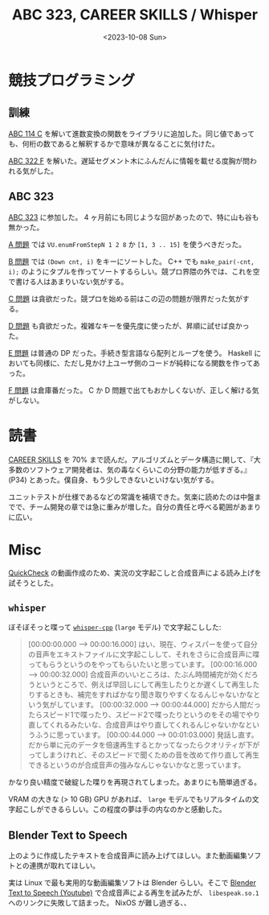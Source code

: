 #+TITLE: ABC 323, CAREER SKILLS / Whisper
#+DATE: <2023-10-08 Sun>

* 競技プログラミング

** 訓練

[[https://atcoder.jp/contests/abc114/tasks/abc114_c][ABC 114 C]] を解いて進数変換の関数をライブラリに追加した。同じ値であっても、何桁の数であると解釈するかで意味が異なることに気付けた。

[[https://atcoder.jp/contests/abc322/tasks/abc322_f][ABC 322 F]] を解いた。遅延セグメント木にふんだんに情報を載せる度胸が問われる気がした。

** ABC 323

[[https://atcoder.jp/contests/abc323][ABC 323]] に参加した。 4 ヶ月前にも同じような回があったので、特に山も谷も無かった。

[[https://atcoder.jp/contests/abc323/tasks/abc323_a][A 問題]] では =VU.enumFromStepN 1 2 8= か =[1, 3 .. 15]= を使うべきだった。

[[https://atcoder.jp/contests/abc323/tasks/abc323_b][B 問題]] では =(Down cnt, i)= をキーにソートした。 C++ でも =make_pair(-cnt, i);= のようにタプルを作ってソートするらしい。競プロ界隈の外では、これを空で書ける人はあまりいない気がする。

[[https://atcoder.jp/contests/abc323/tasks/abc323_c][C 問題]] は貪欲だった。競プロを始める前はこの辺の問題が限界だった気がする。

[[https://atcoder.jp/contests/abc323/tasks/abc323_d][D 問題]] も貪欲だった。複雑なキーを優先度に使ったが、昇順に試せば良かった。

[[https://atcoder.jp/contests/abc323/tasks/abc323_e][E 問題]] は普通の DP だった。手続き型言語なら配列とループを使う。 Haskell においても同様に、ただし見かけ上ユーザ側のコードが純粋になる関数を作ってあった。

[[https://atcoder.jp/contests/abc323/tasks/abc323_f][F 問題]] は倉庫番だった。 C か D 問題で出てもおかしくないが、正しく解ける気がしない。

* 読書

[[https://bookplus.nikkei.com/atcl/catalog/18/P55740/][CAREER SKILLS]] を 70% まで読んだ。アルゴリズムとデータ構造に関して、『大多数のソフトウェア開発者は、気の毒なくらいこの分野の能力が低すぎる。』 (P34) とあった。僕自身、もう少しできないといけない気がする。

ユニットテストが仕様であるなどの常識を補填できた。気楽に読めたのは中盤までで、チーム開発の章では急に重みが増した。自分の責任と呼べる範囲があまりに広い。

* Misc

[[https://hackage.haskell.org/package/QuickCheck][QuickCheck]] の動画作成のため、実況の文字起こしと合成音声による読み上げを試そうとした。

** =whisper=

ぼそぼそっと喋って [[https://github.com/ggerganov/whisper.cpp][=whisper-cpp=]] (=large= モデル) で文字起こしした:

#+BEGIN_QUOTE
[00:00:00.000 --> 00:00:16.000]  はい、現在、ウィスパーを使って自分の音声をエキストファイルに文字起こしして、それをさらに合成音声に喋ってもらうというのをやってもらいたいと思っています。
[00:00:16.000 --> 00:00:32.000]  合成音声のいいところは、たぶん時間補完が効くだろうというところで、例えば早回しにして再生したりとか遅くして再生したりするときも、補完をすればかなり聞き取りやすくなるんじゃないかなという気がしています。
[00:00:32.000 --> 00:00:44.000]  だから人間だったらスピード1で喋ったり、スピード2で喋ったりというのをその場でやり直してくれるみたいな、合成音声はやり直してくれるんじゃないかなというふうに思っています。
[00:00:44.000 --> 00:01:03.000]  発話し直す。だから単に元のデータを倍速再生するとかってなったらクオリティが下がってしまうけれど、そのスピードで聞くための音を改めて作り直して再生できるというのが合成音声の強みなんじゃないかなと思っています。
#+END_QUOTE

かなり良い精度で破綻した喋りを再現されてしまった。あまりにも簡単過ぎる。

VRAM の大きな (> 10 GB) GPU があれば、 =large= モデルでもリアルタイムの文字起こしができるらしい。この程度の夢は手の内なのかと感動した。

** Blender Text to Speech

上のように作成したテキストを合成音声に読み上げてほしい。また動画編集ソフトとの連携が取れてほしい。

実は Linux で最も実用的な動画編集ソフトは Blender らしい。そこで [[https://www.youtube.com/watch?v=dB4xzx1406I][Blender Text to Speech (Youtube)]] で合成音声による再生を試みたが、 =libespeak.so.1= へのリンクに失敗して詰まった。 NixOS が難し過ぎる、、

